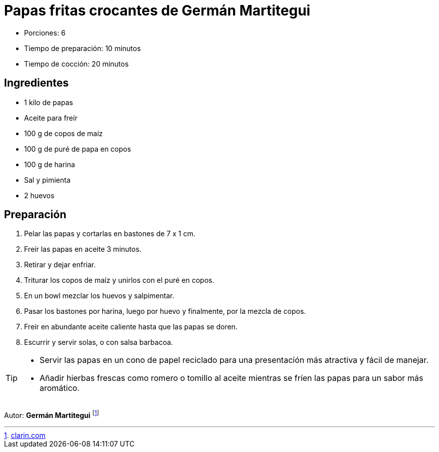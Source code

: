 = Papas fritas crocantes de Germán Martitegui

* Porciones: 6
* Tiempo de preparación: 10 minutos
* Tiempo de cocción: 20 minutos

== Ingredientes

* 1 kilo de papas
* Aceite para freír
* 100 g de copos de maíz
* 100 g de puré de papa en copos
* 100 g de harina
* Sal y pimienta
* 2 huevos

== Preparación

. Pelar las papas y cortarlas en bastones de 7 x 1 cm.
. Freír las papas en aceite 3 minutos.
. Retirar y dejar enfriar.
. Triturar los copos de maíz y unirlos con el puré en copos.
. En un bowl mezclar los huevos y salpimentar.
. Pasar los bastones por harina, luego por huevo y finalmente, por la mezcla de copos.
. Freír en abundante aceite caliente hasta que las papas se doren.
. Escurrir y servir solas, o con salsa barbacoa.

[TIP]
====
* Servir las papas en un cono de papel reciclado para una presentación más atractiva y fácil de manejar.
* Añadir hierbas frescas como romero o tomillo al aceite mientras se fríen las papas para un sabor más aromático.
====

====
Autor: *Germán Martitegui* footnote:[https://www.clarin.com/recetas/entradas/papas-fritas-german-martitegui_7_ddDCunuRa.html[clarin.com]]
====
